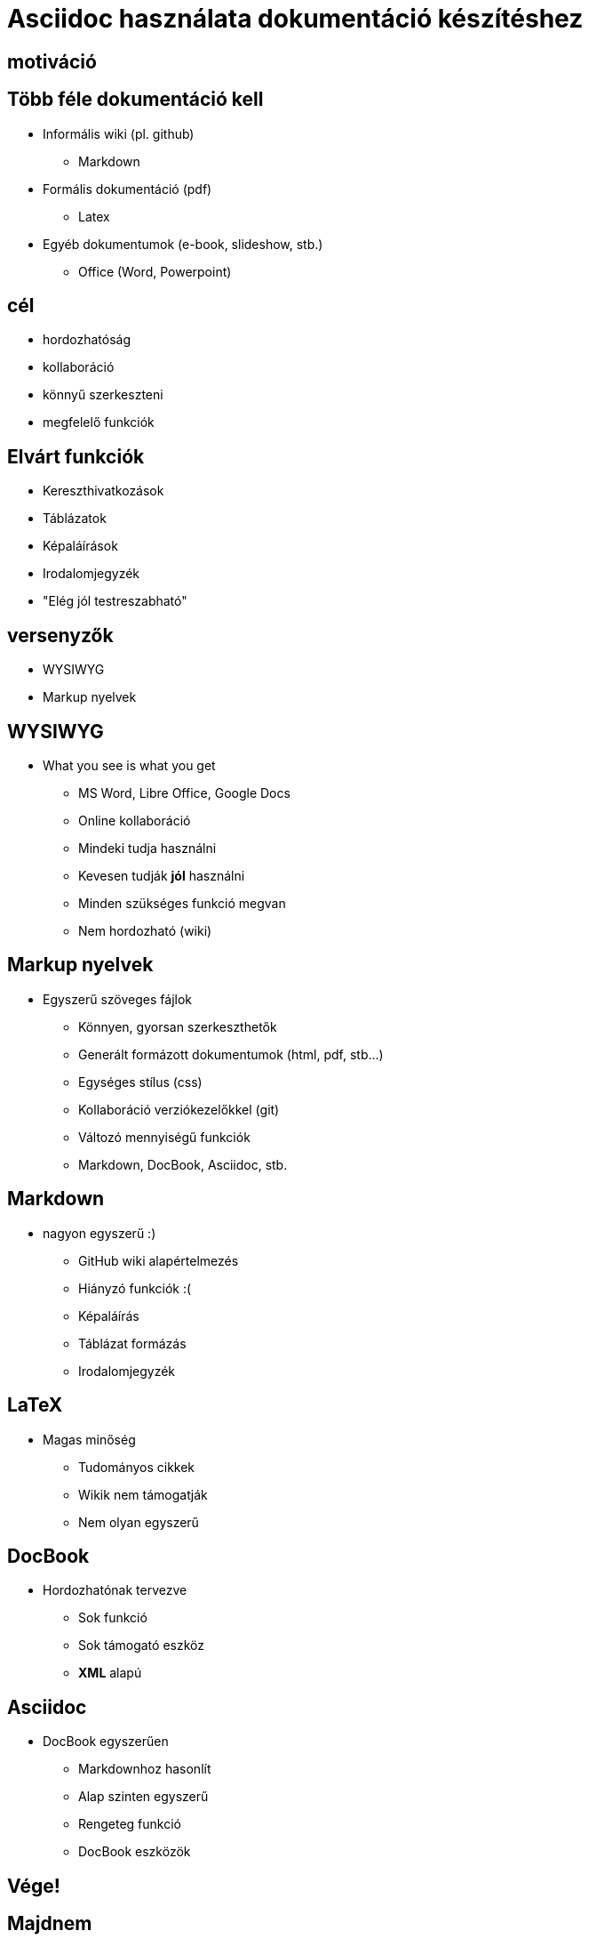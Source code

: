 = Asciidoc használata dokumentáció készítéshez
// Segesdi Dániel
:backend: dzslides
:dzslides-style: stormy
:dzslides-transition: fade
// :dzslides-fonts: family=Yanone+Kaffeesatz:400,700,200,300&family=Cedarville+Cursive
:dzslides-fonts: family=Roboto
:dzslides-highlight: monokai
:source-highlighter: highlightjs

[.intro]
== motiváció

[.topic]
== Több féle dokumentáció kell
[.incremental]
* Informális wiki (pl. github)
** Markdown
* Formális dokumentáció (pdf)
** Latex
* Egyéb dokumentumok (e-book, slideshow, stb.)
** Office (Word, Powerpoint)

[.intro.alt]
== cél

[.incremental]
* hordozhatóság
* kollaboráció
* könnyű szerkeszteni
* megfelelő funkciók

[.topic]
== Elvárt funkciók
[.incremental]
* Kereszthivatkozások
* Táblázatok
* Képaláírások
* Irodalomjegyzék
* "Elég jól testreszabható"

[.intro.alt]
== versenyzők
[.incremental]
* WYSIWYG
* Markup nyelvek

[.topic]
== WYSIWYG

* What you see is what you get
[.incremental]
** MS Word, Libre Office, Google Docs
** Online kollaboráció
** Mindeki tudja használni
** Kevesen tudják *jól* használni
** Minden szükséges funkció megvan
** Nem hordozható (wiki)


[.topic]
== Markup nyelvek
* Egyszerű szöveges fájlok
[.incremental]
** Könnyen, gyorsan szerkeszthetők
** Generált formázott dokumentumok (html, pdf, stb...)
** Egységes stílus (css)
** Kollaboráció verziókezelőkkel (git)
** Változó mennyiségű funkciók
** Markdown, DocBook, Asciidoc, stb.

[.topic]
== Markdown
* nagyon egyszerű :)
[.incremental]
** GitHub wiki alapértelmezés
** Hiányzó funkciók :(
** Képaláírás
** Táblázat formázás
** Irodalomjegyzék

[.topic]
== LaTeX
* Magas minőség
[.incremental]
** Tudományos cikkek
** Wikik nem támogatják
** Nem olyan egyszerű

[.topic]
== DocBook
* Hordozhatónak tervezve
[.incremental]
** Sok funkció
** Sok támogató eszköz
** *XML* alapú

[.topic]
== Asciidoc
* DocBook egyszerűen
[.incremental]
** Markdownhoz hasonlít
** Alap szinten egyszerű
** Rengeteg funkció
** DocBook eszközök


[.topic.ending]
== Vége!

[.topic]
== Majdnem
[.incremental]
* elso
[.incremental]
** alma
** korte
** barack
* masodik
* harmadik

// [.topic.source]
// == Source

// [source,asciidoc]
// --
// == Cím
// === Alcím
// * lista
// * több
// ** szintű
// *** lista
// --

// == Cím
// * lista
// * több
// ** szintű
// *** lista

